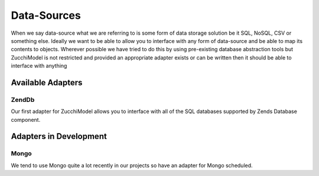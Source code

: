 Data-Sources
============

When we say data-source what we are referring to is some form of data storage solution be it SQL, NoSQL, CSV or
something else. Ideally we want to be able to allow you to interface with any form of data-source and be able to map
its contents to objects. Wherever possible we have tried to do this by using pre-existing database abstraction tools but
ZucchiModel is not restricted and provided an appropriate adapter exists or can be written then it should be able to
interface with anything

Available Adapters
------------------

Zend\Db
~~~~~~~

Our first adapter for ZucchiModel allows you to interface with all of the SQL databases supported by Zends Database component.

Adapters in Development
-----------------------

Mongo
~~~~~

We tend to use Mongo quite a lot recently in our projects so have an adapter for Mongo scheduled.